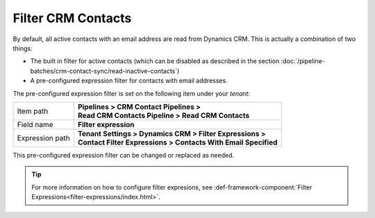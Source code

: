 Filter CRM Contacts
========================

By default, all active contacts with an email address are read from 
Dynamics CRM. This is actually a combination of two things:

* The built in filter for active contacts (which can be disabled as described in the section :doc:`/pipeline-batches/crm-contact-sync/read-inactive-contacts`)
* A pre-configured expression filter for contacts with email addresses.

The pre-configured expression filter is set on the following item under your *tenant*:

+-----------------+-------------------------------------------------------------------+
| Item path       | | **Pipelines > CRM Contact Pipelines >**                         |
|                 | | **Read CRM Contacts Pipeline > Read CRM Contacts**              |
+-----------------+-------------------------------------------------------------------+
| Field name      | | **Filter expression**                                           |
+-----------------+-------------------------------------------------------------------+
| Expression path | | **Tenant Settings > Dynamics CRM > Filter Expressions >**       |
|                 | | **Contact Filter Expressions > Contacts With Email Specified**  | 
+-----------------+-------------------------------------------------------------------+

This pre-configured expression filter can be changed or replaced as 
needed. 

.. tip::
    For more information on how to configure filter expresions, see 
    :def-framework-component:`Filter Expressions<filter-expressions/index.html>`. 
